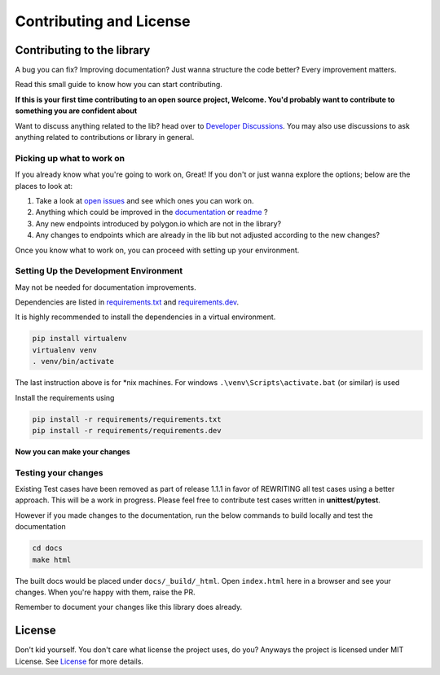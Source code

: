 
.. _contrib_and_license_header:

Contributing and License
========================

Contributing to the library
---------------------------

A bug you can fix? Improving documentation? Just wanna structure the code better? Every improvement matters.

Read this small guide to know how you can start contributing.

**If this is your first time contributing to an open source project, Welcome. You'd probably want to contribute to something you are confident about**

Want to discuss anything related to the lib? head over to `Developer Discussions <https://github.com/pssolanki111/polygon/discussions/2>`__.
You may also use discussions to ask anything related to contributions or library in general.

Picking up what to work on
~~~~~~~~~~~~~~~~~~~~~~~~~~

If you already know what you're going to work on, Great! If you don't or just wanna explore the options; below are the places to look at:

1. Take a look at `open issues <https://github.com/pssolanki111/polygon/issues>`__ and see which ones you can work on.
#. Anything which could be improved in the `documentation <https://polygon.readthedocs.io/>`__ or `readme <https://github.com/pssolanki111/polygon/blob/main/README.md>`__ ?
#. Any new endpoints introduced by polygon.io which are not in the library?
#. Any changes to endpoints which are already in the lib but not adjusted according to the new changes?

Once you know what to work on, you can proceed with setting up your environment.

Setting Up the Development Environment
~~~~~~~~~~~~~~~~~~~~~~~~~~~~~~~~~~~~~~

May not be needed for documentation improvements.

Dependencies are listed in `requirements.txt <https://github.com/pssolanki111/polygon/blob/main/requirements.txt>`__ and `requirements.dev <https://github.com/pssolanki111/polygon/blob/main/requirements.dev>`__.

It is highly recommended to install the dependencies in a virtual environment.

.. code-block:: shell

  pip install virtualenv
  virtualenv venv
  . venv/bin/activate

The last instruction above is for \*nix machines. For windows ``.\venv\Scripts\activate.bat`` (or similar) is used

Install the requirements using

.. code-block:: shell

  pip install -r requirements/requirements.txt
  pip install -r requirements/requirements.dev

**Now you can make your changes**

Testing your changes
~~~~~~~~~~~~~~~~~~~~

Existing Test cases have been removed as part of release 1.1.1 in favor of REWRITING all test cases using a better approach. This will be a work in progress. Please feel free to contribute test cases written in **unittest/pytest**.

However if you made changes to the documentation, run the below commands to build locally and test the documentation

.. code-block:: shell

  cd docs
  make html

The built docs would be placed under ``docs/_build/_html``. Open ``index.html`` here in a browser and see your changes. When you're happy with them, raise the PR.

Remember to document your changes like this library does already.

License
-------

Don't kid yourself. You don't care what license the project uses, do you? Anyways the project is licensed under
MIT License. See `License <https://github.com/pssolanki111/polygon/blob/main/LICENSE>`__ for more details.
